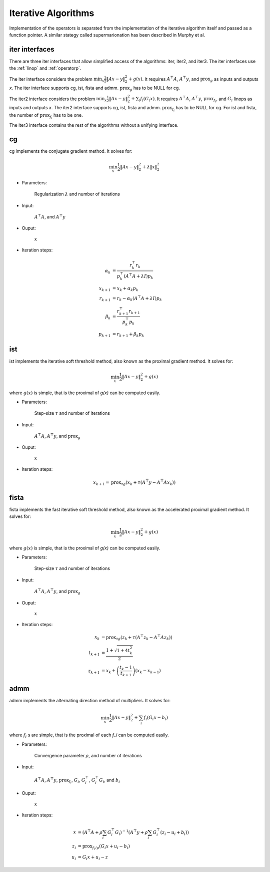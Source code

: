 Iterative Algorithms
====================

Implementation of the operators is separated from the implementation of the iterative algorithm itself and passed as a function pointer. A similar stategy called supermarionation has been described in Murphy et al.


iter interfaces
-------------------

There are three iter interfaces that allow simplified access of the algorithms: iter, iter2, and iter3. The iter interfaces use the :ref:`linop` and :ref:`operatorp`.

The iter interface considers the problem :math:`\min_x \frac{1}{2} \| Ax - y \|_2^2 + g(x)`. It requires :math:`A^\top A`, :math:`A^\top y`, and :math:`\text{prox}_g` as inputs and outputs `x`. The iter interface supports cg, ist, fista and admm. :math:`\text{prox}_g` has to be NULL for cg.

The iter2 interface considers the problem :math:`\min_x \frac{1}{2} \| Ax - y \|_2^2 + \sum_i f_i (G_i x)`. It requires :math:`A^\top A`, :math:`A^\top y`, :math:`\text{prox}_{f_i}`, and :math:`G_i` linops as inputs and outputs `x`. The iter2 interface supports cg, ist, fista and admm. :math:`\text{prox}_{f_i}` has to be NULL for cg. For ist and fista, the number of :math:`\text{prox}_{f_i}` has to be one.

The iter3 interface contains the rest of the algorithms without a unifying interface.


cg
-------

cg implements the conjugate gradient method. It solves for:

.. math::

  \min_x \frac{1}{2} \| Ax - y \|_2^2 + \lambda \| x \|_2^2
  
* Parameters:
  
    Regularization :math:`\lambda` and number of iterations

* Input:
  
    :math:`A^\top A`, and :math:`A^\top y`

* Ouput:
  
    :math:`x`

* Iteration steps:

.. math::
   
   \alpha_k &= \frac{r_k^\top r_k}{p_k^\top (A^\top A + \lambda I) p_k} \\
   x_{k+1} &= x_k + \alpha_k p_k \\
   r_{k+1} &= r_k - \alpha_k (A^\top A + \lambda I) p_k \\
   \beta_k &= \frac{r_{k+1}^\top r_{k+1}}{p_k^\top p_k} \\
   p_{k+1} &= r_{k+1} + \beta_k p_k

ist
--------

ist implements the iterative soft threshold method, also known as the proximal gradient method.
It solves for:

.. math::

  \min_x \frac{1}{2} \| Ax - y \|_2^2 + g(x)

where :math:`g(x)` is simple, that is the proximal of `g(x)` can be computed easily.


* Parameters:
  
      Step-size :math:`\tau` and number of iterations

* Input:
  
      :math:`A^\top A`, :math:`A^\top y`, and :math:`\text{prox}_g`

* Ouput:
  
      :math:`x`

* Iteration steps:

.. math::

   x_{k+1} = \text{prox}_{\tau g} \left( x_k + \tau (A^\top y - A^\top A x_k) \right)



fista
----------

fista implements the fast iterative soft threshold method, also known as the accelerated proximal gradient method. It solves for:

.. math::

  \min_x \frac{1}{2} \| Ax - y \|_2^2 + g(x)

where :math:`g(x)` is simple, that is the proximal of `g(x)` can be computed easily.


* Parameters:
  
      Step-size :math:`\tau` and number of iterations

* Input:
  
      :math:`A^\top A`, :math:`A^\top y`, and :math:`\text{prox}_g`

* Ouput:
  
      :math:`x`

* Iteration steps:

.. math::

   x_{k} &= \text{prox}_{\tau g} \left( z_k + \tau (A^\top z_k - A^\top A z_k) \right) \\
   t_{k+1} &= \frac{1 + \sqrt{1 + 4 t_k^2}} {2} \\
   z_{k+1} &= x_k + \left( \frac{t_k - 1}{t_{k+1}} \right) (x_k - x_{k-1})

   
admm
--------

admm implements the alternating direction method of multipliers. It solves for:

.. math::

  \min_x \frac{1}{2} \| Ax - y \|_2^2 + \sum_i f_i (G_i x - b_i)

where :math:`f_i` s are simple, that is the proximal of each `f_i` can be computed easily.


* Parameters:
  
    Convergence parameter :math:`\rho`, and number of iterations

* Input:
  
     :math:`A^\top A`, :math:`A^\top y`, :math:`\text{prox}_{f_i}`, :math:`G_i`, :math:`G_i^\top`, :math:`G_i^\top G_i`, and :math:`b_i`

* Ouput:
  
      :math:`x`

* Iteration steps:

.. math::

   x   &= \left( A^\top A + \rho \sum_i G_i^\top G_i \right)^{-1} \left( A^\top y + \rho \sum_i G_i^\top (z_i - u_i + b_i) \right) \\
   z_i &= \text{prox}_{f_i / \rho} ( G_i x + u_i - b_i )\\
   u_i &= G_i x + u_i - z
